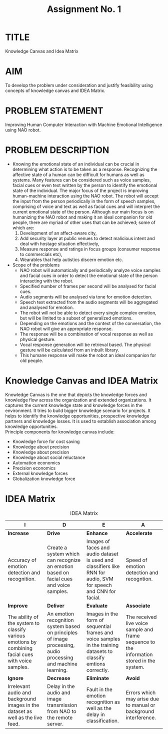 #+TITLE: Assignment No. 1
#+OPTIONS: toc:nil author:nil date:nil 
* TITLE
Knowledge Canvas and Idea Matrix
* AIM
To develop the problem under consideration and justify feasibility using concepts of knowledge
canvas and IDEA Matrix.
* PROBLEM STATEMENT 
Improving Human Computer Interaction with Machine Emotional Intelligence using NAO robot.
* PROBLEM DESCRIPTION
+ Knowing the emotional state of an individual can be crucial in determining what action is to be taken as a response. Recognizing the affective state of a human can be difficult for humans as well as systems. Many features can be considered such as voice samples, facial cues or even text written by the person to identify the emotional state of the individual. The major focus of the project is improving human-machine interaction using the NAO robot. The robot will accept the input from the person periodically in the form of speech samples, comprising of voice and text as well as facial cues and will interpret the current emotional state of the person. Although our main focus is on humanizing the NAO robot and making it an ideal companion for old people, there are myriad of other uses that can be achieved; some of which are: 
  1. Development of an affect-aware city, 
  2. Add security layer at public venues to detect malicious intent and deal with hostage situation effectively, 
  3. Measure response and ratings in focus groups (consumer response to commercials etc), 
  4. Wearables that help autistics discern emotion etc.
+ Scope of the problems
 - NAO robot will automatically and periodically analyze voice samples and facial cues in order to detect the emotional state of the person interacting with the robot.
 - Specified number of frames per second will be analysed for facial cues.
 - Audio segments will be analysed via tone for emotion detection.
 - Speech text extracted from the audio segments will be aggregated and analysed for emotion.
 - The robot will not be able to detect every single complex emotion, but will be limited to a subset of generalized emotions.
 - Depending on the emotions and the context of the conversation, the NAO robot will give an appropriate response.
 - The response will be a combination of vocal response as well as physical gesture.
 - Vocal response generation will be retrieval based. The physical gesture will be calculated from an inbuilt library.
 - This humane response will make the robot an ideal companion for old people.
* Knowledge Canvas and IDEA Matrix
Knowledge Canvas is the one that depicts the knowledge forces and knowledge flow across the organization and extended organizations. It captures the current knowledge state and knowledge forces in the environment. It tries to build bigger knowledge scenario for projects. It helps to identify the knowledge opportunities, prospective knowledge partners and knowledge losses. It is used to establish association among knowledge opportunities. \\
Principle components for knowledge canvas include:
+ Knowledge force for cost saving
+ Knowledge about precision
+ Knowledge about precision
+ Knowledge about social reluctance
+ Automation economics
+ Precision economics
+ External knowledge forces
+ Globalization knowledge force
\newpage
* IDEA Matrix
#+CAPTION: IDEA Matrix
#+NAME: tab:idea-matrix
#+ATTR_LATEX: :align |p{3cm}|p{3cm}|p{3cm}|p{3cm}| 
| <20>                 | <20>                 | <20>                 | <20>                 |
|----------------------+----------------------+----------------------+----------------------|
| I                    | D                    | E                    | A                    |
|----------------------+----------------------+----------------------+----------------------|
| *Increase*           | *Drive*              | *Enhance*            | *Accelerate*         |
| Accuracy of emotion detection and recognition. | Create a system which can recognize an emotion based on facial cues and voice samples. | Images of faces and audio dataset is used and classifiers like RNN for audio, SVM for speech and CNN for facial. | Speed of emotion detection and recogntion. |
|----------------------+----------------------+----------------------+----------------------|
| *Improve*            | *Deliver*            | *Evaluate*           | *Associate*          |
| The ability of the system to classify various emotions by combining facial cues with voice samples. | An emotion recognition system based on principles of image processing, audio processing and machine learning. | Images in the form of sequential frames and voice samples in the training datasets to classify emtions correctly. | The received live voice sample and frame sequence to the information stored in the system. |
|----------------------+----------------------+----------------------+----------------------|
| *Ignore*             | *Decrease*           | *Eliminate*          | *Avoid*              |
| Irrelevant audio and background images in the dataset as well as the live feed. | Delay in the audio and image transmission from NAO to the remote server. | Fault in the emotion recognition as well as the delay in classification. | Errors which may arise due to manual or background interference. |
|----------------------+----------------------+----------------------+----------------------|


